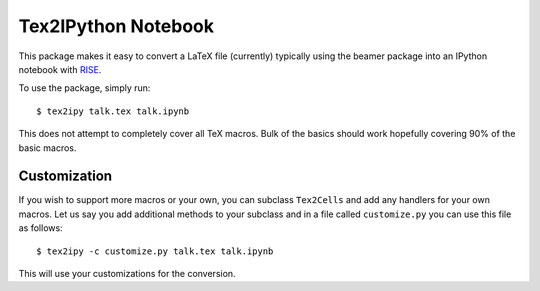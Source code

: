 Tex2IPython Notebook
====================

|Build Status| |codecov|

This package makes it easy to convert a LaTeX file (currently) typically
using the beamer package into an IPython notebook with
`RISE <https://github.com/damianavila/RISE>`__.

To use the package, simply run:

::

    $ tex2ipy talk.tex talk.ipynb

This does not attempt to completely cover all TeX macros. Bulk of the
basics should work hopefully covering 90% of the basic macros.

Customization
-------------

If you wish to support more macros or your own, you can subclass
``Tex2Cells`` and add any handlers for your own macros. Let us say you
add additional methods to your subclass and in a file called
``customize.py`` you can use this file as follows:

::

    $ tex2ipy -c customize.py talk.tex talk.ipynb

This will use your customizations for the conversion.

.. |Build Status| image:: https://travis-ci.org/prabhuramachandran/tex2ipy.svg?branch=master
   :target: https://travis-ci.org/prabhuramachandran/tex2ipy
.. |codecov| image:: https://codecov.io/gh/prabhuramachandran/tex2ipy/branch/master/graph/badge.svg
   :target: https://codecov.io/gh/prabhuramachandran/tex2ipy


